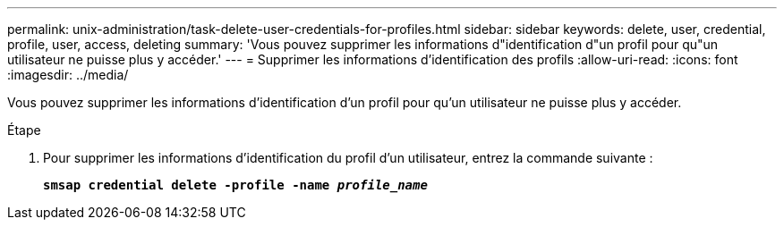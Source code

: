 ---
permalink: unix-administration/task-delete-user-credentials-for-profiles.html 
sidebar: sidebar 
keywords: delete, user, credential, profile, user, access, deleting 
summary: 'Vous pouvez supprimer les informations d"identification d"un profil pour qu"un utilisateur ne puisse plus y accéder.' 
---
= Supprimer les informations d'identification des profils
:allow-uri-read: 
:icons: font
:imagesdir: ../media/


[role="lead"]
Vous pouvez supprimer les informations d'identification d'un profil pour qu'un utilisateur ne puisse plus y accéder.

.Étape
. Pour supprimer les informations d'identification du profil d'un utilisateur, entrez la commande suivante :
+
`*smsap credential delete -profile -name _profile_name_*`


